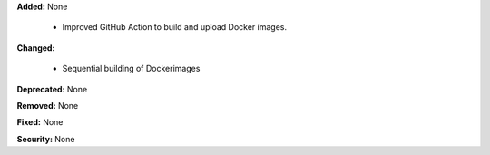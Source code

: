 **Added:** None

  - Improved GitHub Action to build and upload Docker images.

**Changed:**

  - Sequential building of Dockerimages

**Deprecated:** None

**Removed:** None

**Fixed:** None

**Security:** None
